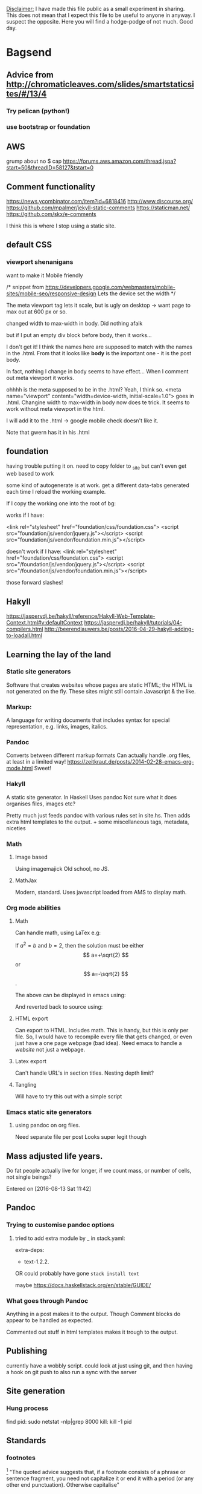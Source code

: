 _Disclaimer:_
I have made this file public as a small experiment in sharing.
This does not mean that I expect this file to be useful to anyone in anyway. I suspect the opposite. Here you will find a hodge-podge of not much.
Good day.
* Bagsend
** Advice from http://chromaticleaves.com/slides/smartstaticsites/#/13/4
*** Try pelican (python!)
*** use bootstrap or foundation
** AWS
grump about no $ cap
https://forums.aws.amazon.com/thread.jspa?start=50&threadID=58127&tstart=0

** Comment functionality
https://news.ycombinator.com/item?id=6818416
http://www.discourse.org/
https://github.com/mpalmer/jekyll-static-comments
https://staticman.net/
https://github.com/skx/e-comments

I think this is where I stop using a static site.
** default CSS
*** viewport shenanigans
want to make it Mobile friendly

  /*
  snippet from 
  https://developers.google.com/webmasters/mobile-sites/mobile-seo/responsive-design
  Lets the device set the width
  */

The meta viewport tag lets it scale, but is ugly on desktop -> want page to max out at 600 px or so.

changed width to max-width in body. Did nothing afaik

but if I put an empty div block before body, then it works...

I don't get it!
I think the names here are supposed to match with the names in the .html.
From that it looks like *body* is the important one - it is the post body.

In fact, nothing I change in body seems to have effect...
When I comment out meta viewport it works.

ohhhh is the meta supposed to be in the .html?
Yeah, I think so.
<meta name="viewport" content="width=device-width, initial-scale=1.0">
goes in .html. Changine width to max-width in body now does te trick. It seems to work without meta viewport in the html.

I will add it to the .html -> google mobile check doesn't like it.

Note that gwern has it in his .html
** foundation
having trouble putting it on.
need to copy folder to _site
but can't even get web based to work

some kind of autogenerate is at work.
get a different data-tabs generated each time I reload the working example.

If I copy the working one into the root of bg:

works if I have:

  <link rel="stylesheet" href="foundation/css/foundation.css">
   <script src="foundation/js/vendor/jquery.js"></script>
   <script src="foundation/js/vendor/foundation.min.js"></script>

doesn't work if I have:
  <link rel="stylesheet" href="foundation/css/foundation.css">
   <script src="/foundation/js/vendor/jquery.js"></script>
   <script src="/foundation/js/vendor/foundation.min.js"></script>

those forward slashes!
** Hakyll
https://jaspervdj.be/hakyll/reference/Hakyll-Web-Template-Context.html#v:defaultContext
https://jaspervdj.be/hakyll/tutorials/04-compilers.html
http://beerendlauwers.be/posts/2016-04-29-hakyll-adding-to-loadall.html

** Learning the lay of the land
*** Static site generators
Software that creates websites whose pages are static HTML; the HTML is not generated on the fly. These sites might still contain Javascript & the like.
*** Markup:
A language for writing documents that includes syntax for special representation, e.g. links, images, italics.
*** Pandoc
Converts between different markup formats
Can actually handle .org files, at least in a limited way!
https://zeitkraut.de/posts/2014-02-28-emacs-org-mode.html
Sweet!
*** Hakyll
A static site generator.
In Haskell
Uses pandoc
Not sure what it does
organises files, images etc?

Pretty much just feeds pandoc with various rules set in site.hs. Then adds extra html templates to the output. + some miscellaneous tags, metadata, niceties
*** Math
**** Image based
Using imagemajick
Old school, no JS.
**** MathJax
Modern, standard.
Uses javascript loaded from AMS to display math.
*** Org mode abilities
**** Math
Can handle math, using LaTex
e.g:

\begin{equation}
x=\sqrt{b}
\end{equation}

If $a^2=b$ and \( b=2 \), then the solution must be
either $$ a=+\sqrt{2} $$ or \[ a=-\sqrt{2} \].

The above can be displayed in emacs using:

And reverted back to source using:

**** HTML export
Can export to HTML.
Includes math.
This is handy, but this is only per file. So, I would have to recompile every file that gets changed, or even just have a one page webpage (bad idea).
Need emacs to handle a /website/ not just a webpage.
**** Latex export
Can't handle URL's in section titles.
Nesting depth limit?
**** Tangling
Will have to try this out with a simple script
*** Emacs static site generators
**** using pandoc on org files.
Need separate file per post
Looks super legit though
** Mass adjusted life years.
Do fat people actually live for longer, if we count mass, or number of cells, not single beings?

Entered on [2016-08-13 Sat 11:42]
** Pandoc
*** Trying to customise pandoc options
**** tried to add extra module by _ in stack.yaml:

 # Packages to be pulled from upstream that are not in the resolver (e.g., acme-missiles-0.3)
 extra-deps:
 - text-1.2.2.


 OR could probably have gone =stack install text=

 maybe https://docs.haskellstack.org/en/stable/GUIDE/


*** What goes through Pandoc
 Anything in a post makes it to the output. Though Comment blocks do appear to be handled as expected.
 
 Commented out stuff in html templates makes it trough to the output.
** Publishing
 currently have a wobbly script. could look at just using git, and then having a hook on git push to also run a sync with the server
** Site generation
*** Hung process
find pid:
sudo netstat -nlp|grep 8000
kill:
kill -1 pid
** Standards
*** footnotes
[fn::actually, not actually]
"The quoted advice suggests that, if a footnote consists of a phrase or sentence fragment, you need not capitalize it or end it with a period (or any other end punctuation). Otherwise capitalise"
** Stats
wordcounts
Use final output - includes html
Use org input - includes comments

ideal - count in org
This is the sensible approach. Will try, if fail leave it for a better time

How to count in org?
can get counts in mode bar
But frequencies?
** Versioning and 'behind the scenes' would be so cool - different tabs at the top, built in evolution of the page. Git is definitely a gem here :)
** Webcam
*** Ended up on the subject of periodically capturing webcam and screen images.
 No idea how I ended up chasing this.
 Anyway, it's all set up now.
 And I can say that the most exciting way to hack is to set up a cron job running every minute, on a script you are trying to get to work. I displayed seconds in the notifications area so I could see when the minute was about to roll over & I would have to save and watch the new attempt fail/suceed.
** Website examples / style
http://idlewords.com/talks/website_obesity.htm



* Todo's
** TODO Automatic modified timestamps
   :PROPERTIES:
   :CREATED:  [2017-03-12 Sun 21:52:24]
   :END:
** TODO Can you sustain windows 10 on dailup?
   :PROPERTIES:
   :CREATED:  [2017-03-31 Fri 22:59:43]
   :END:
** TODO Category trees
** TODO Consider a 'now' page
   :PROPERTIES:
   :CREATED:  [2017-07-05 Wed 19:12:34]
   :END:
to replace the 'about' page
** TODO footpedal see http://xahlee.info/kbd/kinesis_foot_pedal.html
** TODO Get a favicon! I've done this before :) 
   :PROPERTIES:
   :CREATED:  [2016-12-13 Tue 07:02:53]
   :END:
** TODO How did Ohm make his measurements?
   :PROPERTIES:
   :CREATED:  [2017-03-12 Sun 21:43:43]
   :END:
** TODO https://jaspervdj.be/hakyll/tutorials/using-teasers-in-hakyll.html
   :PROPERTIES:
   :CREATED:  [2017-08-19 Sat 11:59:49]
   :END:
** TODO indent body text a little compared to headings 
   :PROPERTIES:
   :CREATED:  [2016-12-17 Sat 00:15:58]
   :END:
** TODO Kind of want justified text again. 
   :PROPERTIES:
   :CREATED:  [2016-11-27 Sun 10:18:48]
   :END:
It's weird though right?
** TODO Length of post in home view
** TODO Look at moving a post to an org file which exports an org file which is the post 
   :PROPERTIES:
   :CREATED:  [2016-11-27 Sun 09:18:06]
   :END:
That way I can have my own comments and background mish mash on a post
** TODO Noob post. What is this hakyll thing?
   :PROPERTIES:
   :CREATED:  [2017-02-03 Fri 07:21:15]
   :END:
** TODO show basic usage on github 
   :PROPERTIES:
   :CREATED:  [2016-12-17 Sat 00:52:41]
   :END:
** TODO Tags
** TODO Top level design 
   :PROPERTIES:
   :CREATED:  [2016-12-17 Sat 10:48:38]
   :END:
Maybe I could move to a single org file that captures the relations between posts.
Then that gets exported to individual org files which get pandoctored...
** TODO update webcam, look at showing version history. Scripts in git? fancy js overlay? Something that combines both? 
 Entered on [2016-09-24 Sat 01:22]
** TODO Where's all my math? can't frac{}{} :(
   :PROPERTIES:
   :CREATED:  [2017-02-19 Sun 09:20:27]
   :END:
** IN PROGRESS Post on open self, start discussing it 
 Entered on [2016-09-13 Tue 06:18]
** IN PROGRESS Want to share this _entire_ project
   :PROPERTIES:
   :CREATED:  [2017-09-16 Sat 07:48:05]
   :END:
Could be a 'meta' section of the site. Or maybe 'dev'.
Would share my workings, and my todos.

Do I really need a private place for bagsend notes?
- server set up

So maybe it is best that I keep some things private. Though it could be an early test-bed of radical openness.

** OPT post blurbs?
** OPT Move to new drafts system
what is the new drafts system?

I think http://www.limansky.me/posts/2015-10-31-Draft-posts-with-Hakyll.html
might be the way to go.

BUT.
This is work and effort so in future I can put off *completing* things. Seems bad. If anything I want pressure to complete things. I suppose there is a balance to not making it easy to start. I think that is less of a problem. Also C-c c n capture template exists and is pretty legit.
*** also see:
**** https://www.jdreaver.com/posts/2014-06-22-math-programming-blog-hakyll.html
**** http://geekplace.eu/flow/posts/2014-09-24-draft-posts-with-hakyll.html
** DONE Ask jasper to be on the cool peoples blog list 
   :PROPERTIES:
   :CREATED:  [2016-12-23 Fri 16:53:22]
   :END:
   - State "DONE"       from "IN PROGRESS" [2017-03-18 Sat 15:39]

** DONE Footpedal update 
   - State "DONE"       from "TODO"       [2016-09-21 Wed 21:48]
there's a bunch of comments there ready to be expanded & included

 Entered on [2016-09-15 Thu 06:12]
** DONE Github [9/9]
    - State "DONE"       from "TODO"       [2016-10-01 Sat 11:27]
 Do I still want my own repo surrounding the github main site repo?
 I think the only thing in it at this stage would be =

 How do I check everything, all files all history?
 Check branch history. -> master is pretty much the same

 Aha!
 Drafts!
 Where do they go?
 => In my own repo surrounding it.

*** DONE Check content [2/2]
    - State "DONE"       from "TODO"       [2016-10-01 Sat 11:10]
**** DONE As is
     - State "DONE"       from "TODO"       [2016-10-01 Sat 10:41]
**** DONE All versions
      - State "DONE"       from "TODO"       [2016-10-01 Sat 09:08]
 Too hard. Will just have to start day 0 from now.
*** DONE Check git
     - State "DONE"       from "TODO"       [2016-10-01 Sat 09:10]
 Not doing history
*** DONE Move leak
    - State "DONE"       from "TODO"       [2016-10-01 Sat 10:29]
*** DONE Archive current git.
     - State "DONE"       from "TODO"       [2016-10-01 Sat 09:14]
 Have local_host.git
*** DONE Check .folders
    - State "DONE"       from "TODO"       [2016-10-01 Sat 10:41]
*** DONE user set
    - State "DONE"       from "TODO"       [2016-10-01 Sat 11:10]
*** DONE Publish
    - State "DONE"       from "TODO"       [2016-10-01 Sat 11:17]
*** DONE Recheck online in github
    - State "DONE"       from "TODO"       [2016-10-01 Sat 11:27]

** DONE Have links to source on each page 
   :PROPERTIES:
   :CREATED:  [2016-12-14 Wed 22:41:57]
   :END:
   - State "DONE"       from "IN PROGRESS" [2016-12-17 Sat 09:53]
** DONE Hitchiking comic
   :PROPERTIES:
   :CREATED:  [2017-02-19 Sun 10:00:43]
   :END:
   - State "DONE"       from "IN PROGRESS" [2017-09-16 Sat 19:01]
Added to 'calibrate'

